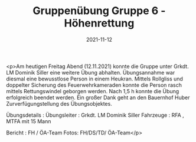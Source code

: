#+TITLE: Gruppenübung Gruppe 6 - Höhenrettung
#+DATE: 2021-11-12
#+FACEBOOK_URL: https://facebook.com/ffwenns/posts/6522659134475823

<p>Am heutigen Freitag Abend (12.11.2021) konnte die Gruppe unter Grkdt. LM Dominik Siller eine weitere Übung abhalten. Übungsannahme war diesmal eine bewusstlose Person in einem Heukran. Mittels Rollgliss und doppelter Sicherung des Feuerwehrkameraden konnte die Person rasch mittels Rettungswindel geborgen werden. Nach 1,5 h konnte die Übung erfolgreich beendet werden. Ein großer Dank geht an den Bauernhof Huber Zurverfügungstellung des Übungsobjektes. 

Übungsdetails :
Übungsleiter : Grkdt. LM Dominik Siller
Fahrzeuge : RFA , MTFA mit 15 Mann 

Bericht : FH / ÖA-Team
Fotos: FH/DS/TD/ ÖA-Team</p>
